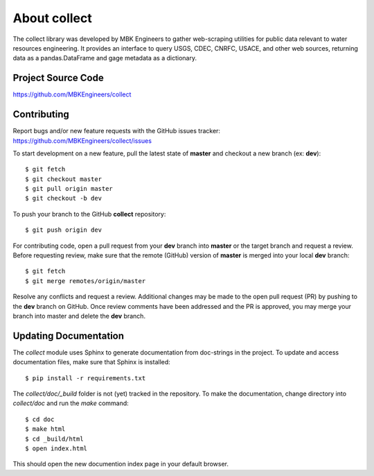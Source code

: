 About collect
================================================================

The collect library was developed by MBK Engineers to gather web-scraping utilities for public data relevant to water resources engineering. It provides an interface to query USGS, CDEC, CNRFC, USACE, and other web sources, returning data as a pandas.DataFrame and gage metadata as a dictionary.


Project Source Code
----------------------------------------
https://github.com/MBKEngineers/collect


Contributing
----------------------------------------
Report bugs and/or new feature requests with the GitHub issues tracker: https://github.com/MBKEngineers/collect/issues

To start development on a new feature, pull the latest state of **master** and checkout a new branch (ex: **dev**)::

   $ git fetch
   $ git checkout master
   $ git pull origin master
   $ git checkout -b dev

To push your branch to the GitHub **collect** repository::

   $ git push origin dev

For contributing code, open a pull request from your **dev** branch into **master** or the target branch and request a review.  Before requesting review, make sure that the remote (GitHub) version of **master** is merged into your local **dev** branch::

   $ git fetch
   $ git merge remotes/origin/master

Resolve any conflicts and request a review.  Additional changes may be made to the open pull request (PR) by pushing to the **dev** branch on GitHub.  Once review comments have been addressed and the PR is approved, you may merge your branch into master and delete the **dev** branch.


Updating Documentation
----------------------------------------
The `collect` module uses Sphinx to generate documentation from doc-strings in the project.  To update and access documentation files, make sure that Sphinx is installed::

   $ pip install -r requirements.txt


The `collect/doc/_build` folder is not (yet) tracked in the repository.  To make the documentation, change directory into `collect/doc` and run the `make` command::

   $ cd doc
   $ make html
   $ cd _build/html
   $ open index.html

This should open the new documention index page in your default browser.